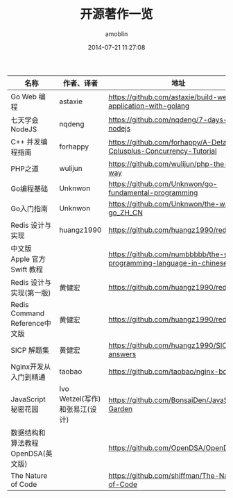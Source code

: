 #+TITLE: 开源著作一览
#+AUTHOR: amoblin
#+EMAIL: amoblin@gmail.com
#+DATE: 2014-07-21 11:27:08
#+OPTIONS: ^:{}


| 名称                               | 作者、译者                     | 地址                                                                  | 在线阅读地址                                     |
|------------------------------------+--------------------------------+-----------------------------------------------------------------------+--------------------------------------------------|
| Go Web 编程                        | astaxie                        | https://github.com/astaxie/build-web-application-with-golang          |                                                  |
| 七天学会NodeJS                     | nqdeng                         | https://github.com/nqdeng/7-days-nodejs                               |                                                  |
| C++ 并发编程指南                   | forhappy                       | https://github.com/forhappy/A-Detailed-Cplusplus-Concurrency-Tutorial |                                                  |
| PHP之道                            | wulijun                        | https://github.com/wulijun/php-the-right-way                          |                                                  |
| Go编程基础                         | Unknwon                        | https://github.com/Unknwon/go-fundamental-programming                 |                                                  |
| Go入门指南                         | Unknwon                        | https://github.com/Unknwon/the-way-to-go_ZH_CN                        |                                                  |
| Redis 设计与实现                   | huangz1990                     | https://github.com/huangz1990/redisbook                               |                                                  |
| 中文版 Apple 官方 Swift 教程       |                                | https://github.com/numbbbbb/the-swift-programming-language-in-chinese |                                                  |
| Redis 设计与实现(第一版)           | 黄健宏                         | https://github.com/huangz1990/redisbook                               |                                                  |
| Redis Command Reference中文版      | 黄健宏                         | https://github.com/huangz1990/redis                                   |                                                  |
| SICP 解题集                        | 黄健宏                         | https://github.com/huangz1990/SICP-answers                            | http://sicp.readthedocs.org/                     |
| Nginx开发从入门到精通              | taobao                         | https://github.com/taobao/nginx-book                                  | http://tengine.taobao.org/book/index.html        |
| JavaScript 秘密花园                | Ivo Wetzel(写作)和张易江(设计) | https://github.com/BonsaiDen/JavaScript-Garden                        | http://bonsaiden.github.io/JavaScript-Garden/zh/ |
| 数据结构和算法教程 OpenDSA(英文版) |                                | https://github.com/OpenDSA/OpenDSA                                    | http://algoviz.org/OpenDSA/                      |
| The Nature of Code                 |                                | https://github.com/shiffman/The-Nature-of-Code                        | http://natureofcode.com/                         |

